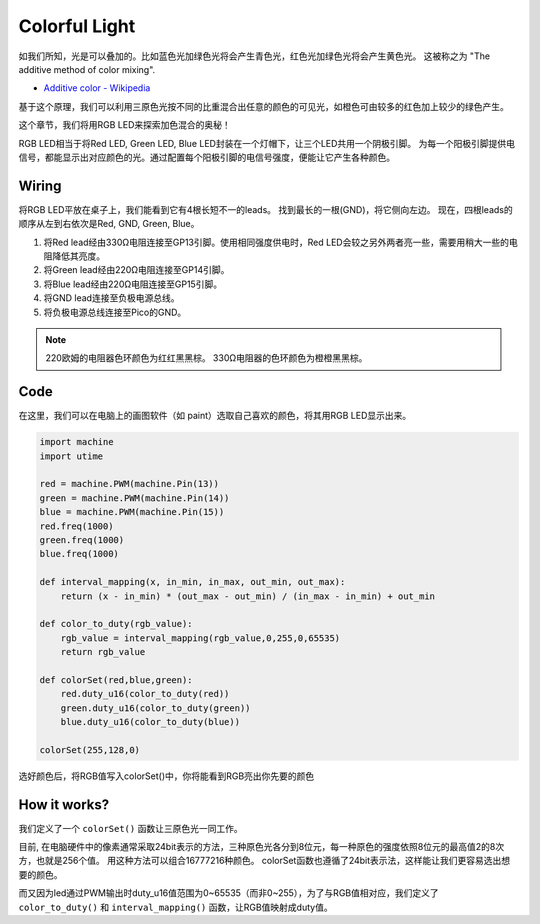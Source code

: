 Colorful Light
==============================================

如我们所知，光是可以叠加的。比如蓝色光加绿色光将会产生青色光，红色光加绿色光将会产生黄色光。
这被称之为 "The additive method of color mixing". 

* `Additive color - Wikipedia <https://en.wikipedia.org/wiki/Additive_color>`_

基于这个原理，我们可以利用三原色光按不同的比重混合出任意的颜色的可见光，如橙色可由较多的红色加上较少的绿色产生。

这个章节，我们将用RGB LED来探索加色混合的奥秘！

RGB LED相当于将Red LED, Green LED, Blue LED封装在一个灯帽下，让三个LED共用一个阴极引脚。
为每一个阳极引脚提供电信号，都能显示出对应颜色的光。通过配置每个阳极引脚的电信号强度，便能让它产生各种颜色。

Wiring
-----------------------------------------------

将RGB LED平放在桌子上，我们能看到它有4根长短不一的leads。
找到最长的一根(GND)，将它侧向左边。
现在，四根leads的顺序从左到右依次是Red, GND, Green, Blue。

.. image:: img/wiring_colorful_light.png

1. 将Red lead经由330Ω电阻连接至GP13引脚。使用相同强度供电时，Red LED会较之另外两者亮一些，需要用稍大一些的电阻降低其亮度。
#. 将Green lead经由220Ω电阻连接至GP14引脚。
#. 将Blue lead经由220Ω电阻连接至GP15引脚。
#. 将GND lead连接至负极电源总线。
#. 将负极电源总线连接至Pico的GND。

.. note::
    220欧姆的电阻器色环颜色为红红黑黑棕。
    330Ω电阻器的色环颜色为橙橙黑黑棕。

Code
-----------------------------------------------

在这里，我们可以在电脑上的画图软件（如 paint）选取自己喜欢的颜色，将其用RGB LED显示出来。

.. code-block:: python

    import machine
    import utime

    red = machine.PWM(machine.Pin(13))
    green = machine.PWM(machine.Pin(14))
    blue = machine.PWM(machine.Pin(15))
    red.freq(1000)
    green.freq(1000)
    blue.freq(1000)

    def interval_mapping(x, in_min, in_max, out_min, out_max):
        return (x - in_min) * (out_max - out_min) / (in_max - in_min) + out_min

    def color_to_duty(rgb_value):
        rgb_value = interval_mapping(rgb_value,0,255,0,65535)
        return rgb_value

    def colorSet(red,blue,green):
        red.duty_u16(color_to_duty(red))
        green.duty_u16(color_to_duty(green))
        blue.duty_u16(color_to_duty(blue))

    colorSet(255,128,0)

.. image:: img/edit_colors.png

选好颜色后，将RGB值写入colorSet()中，你将能看到RGB亮出你先要的颜色


How it works?
--------------------

我们定义了一个 ``colorSet()`` 函数让三原色光一同工作。

目前, 在电脑硬件中的像素通常采取24bit表示的方法，三种原色光各分到8位元，每一种原色的强度依照8位元的最高值2的8次方，也就是256个值。
用这种方法可以组合16777216种颜色。
colorSet函数也遵循了24bit表示法，这样能让我们更容易选出想要的颜色。

而又因为led通过PWM输出时duty_u16值范围为0~65535（而非0~255），为了与RGB值相对应，我们定义了 ``color_to_duty()`` 和 ``interval_mapping()`` 函数，让RGB值映射成duty值。

